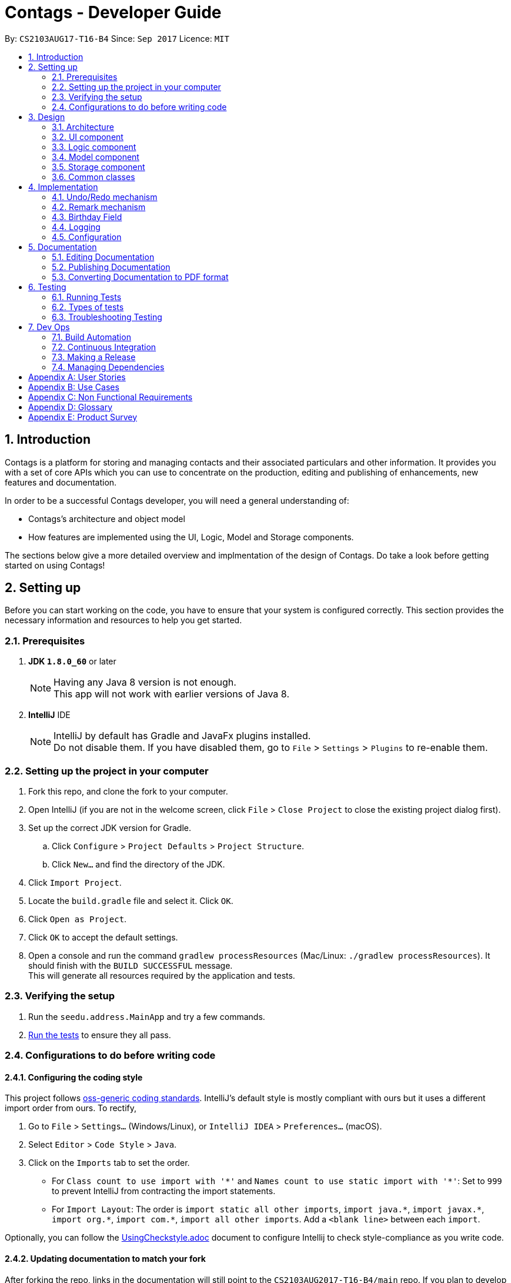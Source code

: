 = Contags - Developer Guide
:toc:
:toc-title:
:toc-placement: preamble
:sectnums:
:imagesDir: images
:stylesDir: stylesheets
ifdef::env-github[]
:tip-caption: :bulb:
:note-caption: :information_source:
endif::[]
ifdef::env-github,env-browser[:outfilesuffix: .adoc]
:repoURL: https://github.com/CS2103AUG2017-T16-B4/main

By: `CS2103AUG17-T16-B4`      Since: `Sep 2017`      Licence: `MIT`

== Introduction

Contags is a platform for storing and managing contacts and their associated particulars and other information. It provides you with a set of core APIs which you can use to concentrate on the production, editing and publishing of enhancements, new features and documentation.

In order to be a successful Contags developer, you will need a general
understanding of: +

• Contags's architecture and object model +

• How features are implemented using the UI, Logic, Model and Storage components.

The sections below give a more detailed overview and implmentation of the design of Contags. Do take a look before getting started on using Contags! +

== Setting up

Before you can start working on the code, you have to ensure that your system is configured correctly. This section provides the necessary information and resources to help you get started.

=== Prerequisites

. *JDK `1.8.0_60`* or later
+
[NOTE]
Having any Java 8 version is not enough. +
This app will not work with earlier versions of Java 8.
+

. *IntelliJ* IDE
+
[NOTE]
IntelliJ by default has Gradle and JavaFx plugins installed. +
Do not disable them. If you have disabled them, go to `File` > `Settings` > `Plugins` to re-enable them.


=== Setting up the project in your computer

. Fork this repo, and clone the fork to your computer.
. Open IntelliJ (if you are not in the welcome screen, click `File` > `Close Project` to close the existing project dialog first).
. Set up the correct JDK version for Gradle.
.. Click `Configure` > `Project Defaults` > `Project Structure`.
.. Click `New...` and find the directory of the JDK.
. Click `Import Project`.
. Locate the `build.gradle` file and select it. Click `OK`.
. Click `Open as Project`.
. Click `OK` to accept the default settings.
. Open a console and run the command `gradlew processResources` (Mac/Linux: `./gradlew processResources`). It should finish with the `BUILD SUCCESSFUL` message. +
This will generate all resources required by the application and tests.

=== Verifying the setup

. Run the `seedu.address.MainApp` and try a few commands.
. link:#testing[Run the tests] to ensure they all pass.

=== Configurations to do before writing code

==== Configuring the coding style

This project follows https://github.com/oss-generic/process/blob/master/docs/CodingStandards.md[oss-generic coding standards]. IntelliJ's default style is mostly compliant with ours but it uses a different import order from ours. To rectify,

. Go to `File` > `Settings...` (Windows/Linux), or `IntelliJ IDEA` > `Preferences...` (macOS).
. Select `Editor` > `Code Style` > `Java`.
. Click on the `Imports` tab to set the order.

* For `Class count to use import with '\*'` and `Names count to use static import with '*'`: Set to `999` to prevent IntelliJ from contracting the import statements.
* For `Import Layout`: The order is `import static all other imports`, `import java.\*`, `import javax.*`, `import org.\*`, `import com.*`, `import all other imports`. Add a `<blank line>` between each `import`.

Optionally, you can follow the <<UsingCheckstyle#, UsingCheckstyle.adoc>> document to configure Intellij to check style-compliance as you write code.

==== Updating documentation to match your fork

After forking the repo, links in the documentation will still point to the `CS2103AUG2017-T16-B4/main` repo. If you plan to develop this as a separate product (i.e. instead of contributing to `CS2103AUG2017-T16-B4/main`) , you should replace the URL in the variable `repoURL` in `DeveloperGuide.adoc` and `UserGuide.adoc` with the URL of your fork.

==== Setting up CI

Set up Travis to perform Continuous Integration (CI) for your fork. See <<UsingTravis#, UsingTravis.adoc>> to learn how to set it up.

Optionally, you can set up AppVeyor as a second CI (see <<UsingAppVeyor#, UsingAppVeyor.adoc>>).

[NOTE]
Having both Travis and AppVeyor ensures your App works on both Unix-based platforms and Windows-based platforms (Travis is Unix-based and AppVeyor is Windows-based)

==== Getting started with coding

When you are ready to start coding, get some sense of the overall design by reading the link:#architecture[Architecture] section.

== Design

=== Architecture

image::Architecture.png[width="600"]
_Figure 2.1.1 : Architecture Diagram_

The *_Architecture Diagram (Figure 2.1.1)_* given above explains the high-level design of the App. Given below is a quick overview of each component.

[TIP]
You can find the `.pptx` files used to create diagrams in this document in the link:{repoURL}/docs/diagrams/[diagrams] folder. +
To update a diagram: +
1. Modify the diagram in the `.pptx` file as desired +
2. Select the objects of the diagram, +
3. Choose `Save as picture`.

`Main` has only one class called link:{repoURL}/src/main/java/seedu/address/MainApp.java[`MainApp`]. It is responsible for,

* At app launch: Initializing the components in the correct sequence, and conneecting them with each other.
* At shut down: Shutting down the components and invoking cleanup method where necessary.

link:#common-classes[*`Commons`*] represents a collection of classes used by multiple components. Two of these classes play important roles at the architecture level, namely:

* `EventsCenter` :  Used by components to communicate with other components using events (class written using https://github.com/google/guava/wiki/EventBusExplained[Google's Event Bus library]). (i.e. a form of _Event Driven_ design)
* `LogsCenter` : Used by many classes to write log messages to the App's log file.

The rest of the App consists of four components.

* link:#ui-component[*`UI`*] : Acts as the interaction link between the user and application.
* link:#logic-component[*`Logic`*] : Executes Commands.
* link:#model-component[*`Model`*] : Holds the data of the App in-memory.
* link:#storage-component[*`Storage`*] : Reads data from, and writes data to, the hard disk.

Each of the four components

* Defines its _API_ in an `interface` with the same name as the Component.
* Exposes its functionality using a `{Component Name}Manager` class.

For example, the `Logic` component (see the _class diagram (Figure 2.1.2)_ given below) defines it's API in the `Logic.java` interface and exposes its functionality using the `LogicManager.java` class.

image::LogicClassDiagram.png[width="800"]
_Figure 2.1.2 : Class Diagram of the Logic Component_

[discrete]
==== Events-Driven nature of the design

The _Sequence Diagram (Figure 2.1.3a)_ below shows how the components interact for the scenario where the user issues the command `delete 1`.

image::SDforDeletePerson.png[width="800"]
_Figure 2.1.3a : Component interactions for `delete 1` command (part 1)_

[NOTE]
Note how the `Model` simply raises a `ContagsChangedEvent` when the Contags data are changed, instead of asking the `Storage` to save the updates to the hard disk.

The _Sequence Diagram (Figure 2.1.3b)_ below shows how the `EventsCenter` reacts to that event, which eventually results in the updates being saved to the hard disk and the status bar of the UI being updated to reflect the 'Last Updated' time.

image::SDforDeletePersonEventHandling.png[width="800"]
_Figure 2.1.3b : Component interactions for `delete 1` command (part 2)_

[NOTE]
Note how the event is propagated through the `EventsCenter` to the `Storage` and `UI` without `Model` having to be coupled to either of them. This is an example of how this Event Driven approach helps us to reduce direct coupling between components.

You can look at the sections below for more details of each component.

=== UI component

image::UiClassDiagram.png[width="800"]
_Figure 2.2.1 : Structure of the UI Component_

*API* : link:{repoURL}/src/main/java/seedu/address/ui/Ui.java[`Ui.java`]

The UI consists of a `MainWindow` that is made up of parts e.g.`CommandBox`, `ResultDisplay`, `PersonListPanel`, `StatusBarFooter`, `BrowserPanel` etc. All these, including the `MainWindow`, inherit from the abstract `UiPart` class.

The `UI` component uses JavaFx UI framework. The layout of these UI parts are defined in matching `.fxml` files that are in the `src/main/resources/view` folder. +

For example, the layout of the link:{repoURL}/src/main/java/seedu/address/ui/MainWindow.java[`MainWindow`] is specified in link:{repoURL}/src/main/resources/view/MainWindow.fxml[`MainWindow.fxml`].

The `UI` component can do the following:

* Execute user commands using the `Logic` component.
* Bind itself to some data in the `Model` so that the UI can auto-update when data in the `Model` change.
* Respond to events raised from various parts of Contags and updates the UI accordingly.

=== Logic component

image::LogicClassDiagram.png[width="800"]
_Figure 2.3.1 : Structure of the Logic Component_

image::LogicCommandClassDiagram.png[width="800"]
_Figure 2.3.2 : Structure of Commands in the Logic Component. This diagram shows finer details concerning `XYZCommand` and `Command` in Figure 2.3.1_

*API* :
link:{repoURL}/src/main/java/seedu/address/logic/Logic.java[`Logic.java`]

.  `Logic` uses the `ContagsParser` class to parse the user command.
.  This results in a `Command` object which is executed by the `LogicManager`.
.  The command execution can affect the `Model` (e.g. adding a person) and/or raise events.
.  The result of the command execution is encapsulated as a `CommandResult` object which is passed back to the `Ui`.

Given below is the Sequence Diagram for interactions within the `Logic` component for the `execute("delete 1")` API call.

image::DeletePersonSdForLogic.png[width="800"]
_Figure 2.3.1 : Interactions Inside the Logic Component for the `delete 1` Command_

=== Model component

image::ModelClassDiagram.png[width="800"]
_Figure 2.4.1 : Structure of the Model Component_

*API* : link:{repoURL}/src/main/java/seedu/address/model/Model.java[`Model.java`]

The `Model`,

* stores a `UserPref` object that represents the user's preferences.
* stores the Address Book data.
* exposes an unmodifiable `ObservableList<ReadOnlyPerson>` that can be 'observed' e.g. the UI can be bound to this list so that the UI automatically updates when the data in the list change.
* does not depend on any of the other three components.

=== Storage component

image::StorageClassDiagram.png[width="800"]
_Figure 2.5.1 : Structure of the Storage Component_

*API* : link:{repoURL}/src/main/java/seedu/address/storage/Storage.java[`Storage.java`]

The `Storage` component,

* can save `UserPref` objects in json format and read it back.
* can save the Address Book data in xml format and read it back.

=== Common classes

Classes used by multiple components are in the `seedu.Contags.commons` package.

== Implementation

This section describes some noteworthy details on how certain features are implemented.

// tag::undoredo[]
=== Undo/Redo mechanism

The undo/redo mechanism is facilitated by an `UndoRedoStack`, which resides inside `LogicManager`. It supports undoing and redoing of commands that modifies the state of the address book (e.g. `add`, `edit`). Such commands will inherit from `UndoableCommand`.

`UndoRedoStack` only deals with `UndoableCommands`. Commands that cannot be undone will inherit from `Command` instead. The following diagram shows the inheritance diagram for commands:

image::LogicCommandClassDiagram.png[width="800"]

As you can see from the diagram, `UndoableCommand` adds an extra layer between the abstract `Command` class and concrete commands that can be undone, such as the `DeleteCommand`. Note that extra tasks need to be done when executing a command in an _undoable_ way, such as saving the state of the address book before execution. `UndoableCommand` contains the high-level algorithm for those extra tasks while the child classes implements the details of how to execute the specific command. Note that this technique of putting the high-level algorithm in the parent class and lower-level steps of the algorithm in child classes is also known as the https://www.tutorialspoint.com/design_pattern/template_pattern.htm[template pattern].

Commands that are not undoable are implemented this way:
[source,java]
----
public class ListCommand extends Command {
    @Override
    public CommandResult execute() {
        // ... list logic ...
    }
}
----

With the extra layer, the commands that are undoable are implemented this way:
[source,java]
----
public abstract class UndoableCommand extends Command {
    @Override
    public CommandResult execute() {
        // ... undo logic ...

        executeUndoableCommand();
    }
}

public class DeleteCommand extends UndoableCommand {
    @Override
    public CommandResult executeUndoableCommand() {
        // ... delete logic ...
    }
}
----

Suppose that the user has just launched the application. The `UndoRedoStack` will be empty at the beginning.

The user executes a new `UndoableCommand`, `delete 5`, to delete the 5th person in the address book. The current state of the address book is saved before the `delete 5` command is executed. The `delete 5` command will then be pushed onto the `undoStack` (the current state is saved together with the command).

image::UndoRedoStartingStackDiagram.png[width="800"]

As the user continues to use the program, more commands are added into the `undoStack`. For example, the user may execute `add n/David ...` to add a new person.

image::UndoRedoNewCommand1StackDiagram.png[width="800"]

[NOTE]
If a command fails its execution, it will not be pushed to the `UndoRedoStack` at all.

The user now decides that adding the person was a mistake, and decides to undo that action using `undo`.

We will pop the most recent command out of the `undoStack` and push it back to the `redoStack`. We will restore the address book to the state before the `add` command executed.

image::UndoRedoExecuteUndoStackDiagram.png[width="800"]

[NOTE]
If the `undoStack` is empty, there are no other commands left to be undone and an `Exception` will be thrown when popping the `undoStack`.

The following sequence diagram shows how the undo operation works:

image::UndoRedoSequenceDiagram.png[width="800"]

The redo does the exact opposite (pops from `redoStack`, push to `undoStack`, and restores the address book to the state after the command is executed).

[NOTE]
If the `redoStack` is empty, there are no other commands left to be redone and an `Exception` will be thrown when popping the `redoStack`.

The user now decides to execute a new command, `clear`. As before, `clear` will be pushed into the `undoStack`. This time the `redoStack` is no longer empty. It will be purged as it no longer make sense to redo the `add n/David` command (this is the behavior that most modern desktop applications follow).

image::UndoRedoNewCommand2StackDiagram.png[width="800"]

Commands that cannot be undone are not added into the `undoStack`. For example, `list`, which inherits from `Command` rather than `UndoableCommand`, will not be added after execution:

image::UndoRedoNewCommand3StackDiagram.png[width="800"]

The following activity diagram summarizes what happens inside the `UndoRedoStack` when a user executes a new command:

image::UndoRedoActivityDiagram.png[width="200"]

==== Design Considerations

**Aspect:** Implementation of `UndoableCommand` +
**Alternative 1 (current choice):** Add a new abstract method `executeUndoableCommand()` +
**Pros:** We will not lose any undone/redone functionality as it is now part of the default behaviour. Classes that deal with `Command` do not have to know that `executeUndoableCommand()` exist. +
**Cons:** Hard for new developers to understand the template pattern. +
**Alternative 2:** Just override `execute()` +
**Pros:** Does not involve the template pattern, easier for new developers to understand. +
**Cons:** Classes that inherit from `UndoableCommand` must remember to call `super.execute()`, or lose the ability to undo/redo.

---

**Aspect:** How undo & redo executes +
**Alternative 1 (current choice):** Saves the entire address book. +
**Pros:** Easy to implement. +
**Cons:** May have performance issues in terms of memory usage. +
**Alternative 2:** Individual command knows how to undo/redo by itself. +
**Pros:** Will use less memory (e.g. for `delete`, just save the person being deleted). +
**Cons:** We must ensure that the implementation of each individual command are correct.

---

**Aspect:** Type of commands that can be undone/redone +
**Alternative 1 (current choice):** Only include commands that modifies the address book (`add`, `clear`, `edit`). +
**Pros:** We only revert changes that are hard to change back (the view can easily be re-modified as no data are lost). +
**Cons:** User might think that undo also applies when the list is modified (undoing filtering for example), only to realize that it does not do that, after executing `undo`. +
**Alternative 2:** Include all commands. +
**Pros:** Might be more intuitive for the user. +
**Cons:** User have no way of skipping such commands if he or she just want to reset the state of the address book and not the view. +

---

**Aspect:** Data structure to support the undo/redo commands +
**Alternative 1 (current choice):** Use separate stack for undo and redo +
**Pros:** Easy to understand for new Computer Science student undergraduates to understand, who are likely to be the new incoming developers of our project. +
**Cons:** Logic is duplicated twice. For example, when a new command is executed, we must remember to update both `HistoryManager` and `UndoRedoStack`. +
**Alternative 2:** Use `HistoryManager` for undo/redo +
**Pros:** We do not need to maintain a separate stack, and just reuse what is already in the codebase. +
**Cons:** Requires dealing with commands that have already been undone: We must remember to skip these commands. Violates Single Responsibility Principle and Separation of Concerns as `HistoryManager` now needs to do two different things. +
// end::undoredo[]

=== Remark mechanism

`Remark` functions as an additional Optional field for a `Person`. It exists separately from tags, and does not interfere with its function.

During initialising of a new `Person`, the `Remark` field is not able to be filled, and it generates an empty `Remark` instead. Both the `add` and `edit` commands are unable to modify the `Remark` field of any given `Person`.

The following sequence diagram shows the execution of the RemarkCommand.

image::RemarkCommandSequenceDiagram.png[width="800"]

[NOTE]
The `index` field of the `RemarkCommand` uses the indexing of the filtered list that is currently being shown, not the list of all persons.

The implementation of `RemarkCommand` is similar to that of the `EditCommand`. As such, the `updatePerson()` method found in the `ModelManager` is utilised.

Since `Remark` is an optional field, the value of `remarkText` may be null. In this case, the `Remark` field of the person at `index` will be cleared.

To create a difference between the updating and clearing of the `Remark` field, the `CommandResult` of `RemarkCommand` will differ based on the new contents of the `Remark`. This will also provide some additional clarity to users when using the command.

==== Design Considerations

**Aspect:** How `RemarkCommand` executes +
**Alternative 1 (current choice):** Follow logic of `edit` command, to generate a new person with an updated `Remark` field and write over the existing `Person` +
**Pros:** Follows an existing style, making it easier to implement and troubleshoot. +
**Cons:** Seems unintuitive to create a new `Person` to edit a field that cannot be modified by the `edit` command. +
**Alternative 2:** Create a `setRemark()` method to modify the `Remark` field of the existing selected `Person` +
**Pros:** Would be very simple to implement. +
**Cons:** As the `RemarkCommand` requires the input of an `index`, we require to interface with the list of persons already existing in the Contags. These methods however, return lists of `ReadOnlyPerson`, which do not allow the inclusion of a `setReamrk()` method. This would require changes elsewhere in the project that would affect other aspects.

---

**Aspect:** Separation of `Remark` from `add` and `edit` commands +
**Alternative 1 (current choice):** Do not allow `add` and `edit` to add a `Remark` +
**Pros:** The desired outcome was to experience the development of an entirely new infrastructure for a new command, and to modify 2 existing commands would not have the same educational effect. +
**Cons:** Unintuitive to have a separate command simply for 1 field. +
**Alternative 2:** Allow `add` and `edit` to add a `Remark` +
**Pros:** Is more intuitive for the user, and is simpler to implement the logic of the command. +
**Cons:** Is not as challenging to implement and does not possess the same educational value.

---

**Aspect:** Source of `index` +
**Alternative 1 (current choice):** Use the current filtered list that is displayed +
**Pros:** It is intuitive to use the index that is currently being displayed in the ui. +
**Cons:** It does not allow any `Person` that is not currently in the filtered list to have their `Remark` edited. +
**Alternative 2:** Use the list of all persons +
**Pros** It allows all persons, even those not currently being shown, to have their `Remark` edited. +
**Cons** The user will find it difficult to know the `index` of the `Person` he would like to edit, particularly if it is not currently in the filtered list. It is not intuitive and difficult for the user to utilise.

=== Birthday Field

The person class consists of five compulsory attributes, `Name` `Phone` `Email` `Address` `Birthday` and optional `Remark` and `Tag`. The implementation of the birthday attribute is similar to that of the other compulsory attributes. It is a compulsory field and cannot be left blank. The constructor takes in the birthday value in a String format and a new instance of the birthday field is initialised.

The birthday value is validated before being accepted as a parameter in the constructor for the person class. A valid birthday value has to be in the form `DD/MM/YYYY` or `DD/MM/YY`. Only digits and forward slashes are permitted. The birthday value is also checked to ensure that the date actually exists. The different number of days in the month February in leap years are accounted for and the different days in various months are also taken into account. This check minimises the chances of the user making a typo in entering the birthday and also ensures that the user does not accidentally input a wrong field in place of the birthday field (i.e. input an address in the birthday field).

==== Design Considerations

**Aspect:** Implementation of birthday field +
**Alternative 1 (current choice):** Add a new birthday field to all files containing the other fields (name, phone, address, email). +
**Pros:** We will not lose any other functionality as it is now just an additional part of the default behaviour. Existing classes and commands do not have to know that the birthday field exists, barring Add and Edit command. It is also easy for new developers to understand. +
**Cons:** Design is not modular and has high dependency. +
**Alternative 2:** Create a new class completely for optional fields such as birthday field +
**Pros:** Does not involve the existing template pattern, easier for new developers to understand. +
**Cons:** Methods of the birthday field that are inherited from the other fields must remember to call the super methods, or lose the ability to perform like the other fields.

---

**Aspect:** Whether it should be an optional field (can be left blank) +
**Alternative 1 (current choice):** Birthday field currently cannot be an empty field. +
**Pros:** Easy to implement and easy for new developers to understand the implementation and work on it. +
**Cons:** Not very user-friendly as not all users would want to add birthdays for all their contacts. +
**Alternative 2:** Make the birthday field optional. +
**Pros:** More user-friendly. +
**Cons: Implementation is sligtly more tedious and new developers might need more time to understand the implementation. **

=== Logging

We are using `java.util.logging` package for logging. The `LogsCenter` class is used to manage the logging levels and logging destinations.

* The logging level can be controlled using the `logLevel` setting in the configuration file (See link:#configuration[Configuration])
* The `Logger` for a class can be obtained using `LogsCenter.getLogger(Class)` which will log messages according to the specified logging level
* Currently log messages are output through: `Console` and to a `.log` file.

*Logging Levels*

* `SEVERE` : Critical problem detected which may possibly cause the termination of the application
* `WARNING` : Can continue, but with caution
* `INFO` : Information showing the noteworthy actions by the App
* `FINE` : Details that is not usually noteworthy but may be useful in debugging e.g. print the actual list instead of just its size

=== Configuration

Certain properties of the application can be controlled (e.g App name, logging level) through the configuration file (default: `config.json`).

== Documentation

We use asciidoc for writing documentation.

[NOTE]
We chose asciidoc over Markdown because asciidoc, although a bit more complex than Markdown, provides more flexibility in formatting.

=== Editing Documentation

See <<UsingGradle#rendering-asciidoc-files, UsingGradle.adoc>> to learn how to render `.adoc` files locally to preview the end result of your edits.
Alternatively, you can download the AsciiDoc plugin for IntelliJ, which allows you to preview the changes you have made to your `.adoc` files in real-time.

=== Publishing Documentation

See <<UsingTravis#deploying-github-pages, UsingTravis.adoc>> to learn how to deploy GitHub Pages using Travis.

=== Converting Documentation to PDF format

We use https://www.google.com/chrome/browser/desktop/[Google Chrome] for converting documentation to PDF format, as Chrome's PDF engine preserves hyperlinks used in webpages.

Here are the steps to convert the project documentation files to PDF format.

.  Follow the instructions in <<UsingGradle#rendering-asciidoc-files, UsingGradle.adoc>> to convert the AsciiDoc files in the `docs/` directory to HTML format.
.  Go to your generated HTML files in the `build/docs` folder, right click on them and select `Open with` -> `Google Chrome`.
.  Within Chrome, click on the `Print` option in Chrome's menu.
.  Set the destination to `Save as PDF`, then click `Save` to save a copy of the file in PDF format. For best results, use the settings indicated in the screenshot below.

image::chrome_save_as_pdf.png[width="300"]
_Figure 5.6.1 : Saving documentation as PDF files in Chrome_

== Testing

=== Running Tests

There are three ways to run tests.

[TIP]
The most reliable way to run tests is the 3rd one. The first two methods might fail some GUI tests due to platform/resolution-specific idiosyncrasies.

*Method 1: Using IntelliJ JUnit test runner*

* To run all tests, right-click on the `src/test/java` folder and choose `Run 'All Tests'`
* To run a subset of tests, you can right-click on a test package, test class, or a test and choose `Run 'ABC'`

*Method 2: Using Gradle*

* Open a console and run the command `gradlew clean allTests` (Mac/Linux: `./gradlew clean allTests`)

[NOTE]
See <<UsingGradle#, UsingGradle.adoc>> for more info on how to run tests using Gradle.

*Method 3: Using Gradle (headless)*

Thanks to the https://github.com/TestFX/TestFX[TestFX] library we use, our GUI tests can be run in the _headless_ mode. In the headless mode, GUI tests do not show up on the screen. That means the developer can do other things on the Computer while the tests are running.

To run tests in headless mode, open a console and run the command `gradlew clean headless allTests` (Mac/Linux: `./gradlew clean headless allTests`)

=== Types of tests

We have two types of tests:

.  *GUI Tests* - These are tests involving the GUI. They include,
.. _System Tests_ that test the entire App by simulating user actions on the GUI. These are in the `systemtests` package.
.. _Unit tests_ that test the individual components. These are in `seedu.address.ui` package.
.  *Non-GUI Tests* - These are tests not involving the GUI. They include,
..  _Unit tests_ targeting the lowest level methods/classes. +
e.g. `seedu.address.commons.StringUtilTest`
..  _Integration tests_ that are checking the integration of multiple code units (those code units are assumed to be working). +
e.g. `seedu.address.storage.StorageManagerTest`
..  Hybrids of unit and integration tests. These test are checking multiple code units as well as how the are connected together. +
e.g. `seedu.address.logic.LogicManagerTest`


=== Troubleshooting Testing
**Problem: `HelpWindowTest` fails with a `NullPointerException`.**

* Reason: One of its dependencies, `UserGuide.html` in `src/main/resources/docs` is missing.
* Solution: Execute Gradle task `processResources`.

== Dev Ops

=== Build Automation

See <<UsingGradle#, UsingGradle.adoc>> to learn how to use Gradle for build automation.

=== Continuous Integration

We use https://travis-ci.org/[Travis CI] to perform _Continuous Integration_ on our project. See <<UsingTravis#, UsingTravis.adoc>> for more details.

=== Making a Release

Here are the steps to create a new release.

.  Update the version number in link:{repoURL}/src/main/java/seedu/address/MainApp.java[`MainApp.java`].
.  Generate a JAR file <<UsingGradle#creating-the-jar-file, using Gradle>>.
.  Tag the repo with the version number. e.g. `v0.1`
.  https://help.github.com/articles/creating-releases/[Create a new release using GitHub] and upload the JAR file you created.

=== Managing Dependencies

A project often depends on third-party libraries. Contags depends on the http://wiki.fasterxml.com/JacksonHome[Jackson library] for XML parsing.

Managing these _dependencies_ can be automated using Gradle. For example, Gradle can download the dependencies automatically, which is better than these alternatives:

* Include those libraries in the repo (this bloats the repo size). +
* Require developers to download those libraries manually (this creates extra work for developers).

[appendix]
== User Stories

The user stories here depict the various types of features and considerations that you, as a developer, may have for the users of Contags. These user stories serve as a guide towards the features that you should create for users. +

Priorities: +
            `* * \*` - High (must have), +
            `* \*` - Medium (nice to have), +
            `*` - Low (Not very important to have)

[width="59%",cols="22%,<23%,<25%,<30%",options="header",]
|=======================================================================
|Priority |As a ... |I want to ... |So that I can...
|`* * *` |new user |see usage instructions through a help window or command|refer to instructions on how to use Contags

|`* * *` |user |add a new person |to store information in Contags

|`* * *` |user |delete a person |remove entries that I no longer need

|`* * *` |user |find a person by name |get details of that person quickly

|`* * *` |user |find all my contacts that have the same tag |search for groups of people easily

|`* * *` |user |search all my contacts by any keyword, name, email address, or address |search for people by other means than names

|`* * *` |user |find a person with an incomplete name |to find a person even if I cannot remember or spell the person's name correctly

|`* * *` |user |see all tags for a contact |to organise contacts easily

|`* * *` |user |edit all details for my contacts |to keep details of my contacts up to date without having to recreate the contact

|`* * *` |user |create a new contact with a name that already exists in Contags |have multiple contacts with the same name if I know people with the same name

|`* *` |user |hide link:#private-contact-detail[private contact details] by default |minimize chance of someone else seeing them by accident

|`* *` |user |add contacts with missing fields |include a contact even if I do not know some of the information fields

|`* *` |user |attribute multiple phone numbers to a contact |have a contact's mobile and home numbers in the same contact

|`* *` |user |delete certain fields for my contacts |

|`* *` |user |know if any of my contact information clashes with another one |organise contacts easily

|`* *` |user |delete all tags for a contact |

|`* *` |user |undo previous commands |revert mistakes made

|`* *` |user |add tags to a contact while editing without removing them all |simplify the editing of tags

|`* *` |user |attribute multiple addresses to a contact |have a contact's work and home addresses in the same contact

|`* *` |user |sort the list of contacts in alphabetical order |organise the list

|`* *` |user |sort the list of contacts in the list based on phone number |organise the list

|`* *` |user |email a contact by clicking on their email field |simplify the emailing process

|`*` |user with many persons in Contags |sort persons by name |locate a person easily

|`*` |user |see which contacts have recently been changed or updated |locate changes easily

|`*` |user |attribute multiple email addresses to a contact |

|`*` |user |add nicknames to a contact |to identify contacts easily

|`*` |user |view the last 10 commands I typed |track my usage of Contags

|`*` |user |add a priority number to each contact |

|`*` |user |list contacts in priority order |have faster access to the contacts that are most important

|`*` |forgetful user |be reminded of meetings and important events |

|`*` |forgetful user |link appointments with specific contacts |
|=======================================================================

{More to be added}

[appendix]
== Use Cases

The use cases here are for you (and other developers) to understand the flow in which a user may follow in using a particular feature implemented in Contags. +

(For all use cases below, the *System* is the `Contags` and the *Actor* is the `user`, unless specified otherwise)

[discrete]
=== Use case: Delete person

*MSS*


1.  User requests to list persons.
2.  Contags displays a list of persons.
3.  User requests to delete a specific person in the list.
4.  Contags deletes the person.
+
Use case ends.

*Extensions*

[none]
* 2a. The list is empty.
+
Use case ends.

* 3a. The given index is invalid.
+
[none]
** 3a1. Contags shows an error message.
+
Use case resumes at step 2.

[discrete]

=== Use case: Delete certain fields

*MSS*

1. User requests list of persons with particular name.
2. Contags displays a list of persons.
3. User requests to select specific contact.
4. Contags selects contact.
5. User requests to delete particular field(s).
6. Contags clears the listed field(s).
+
Use case ends.

[discrete]
=== Use case: Add person

*MSS*

1.  User requests to add persons in the specified format.
2.  Contags adds person in the specified format to the list.
3.  Contags acknowledges that the person has been added to the list.
+
Use case ends.

*Extensions*

[none]
* 2a. The list is empty.
+
Use case ends.

* 3a. The given index is invalid.
+
[none]

** 3a1. Contags displays an error message.
+
Use case resumes at step 2.

* 5a. The given field is blank.
+
[none]

** 5a1. Contags displays an error message.
+
Use case ends.

[discrete]
=== Use case: Creating contact with same name

*Preconditions* +
1. Contags contains existing contact with the name to be duplicated.

*Guarantees* +
1. User will be warned of the existing contact with the same name.

*MSS*

1. User adds contact with the duplicated name.
2. Contags displays list of existing contacts of same name.
3. Contags asks if user wants to continue, update existing contact, or end use case.
4. User requests to continue.
5. Contags creates new contact.

* 1a. User does not follow the specified format required for input.
* 1b. Person with same name is already in the list
Error: Contags informs user that input is invalid.

[discrete]
=== Use case: List Contact

*MSS*

1.  User requests to list persons
2.  Contags displays a list of persons
+
Use case ends.

*Extensions*

[none]
* 2a. The list is empty.
+
Use case ends.

[discrete]
=== Use case: Sort list of contacts

*MSS*

1. User requests to sort list of contacts based on Name, Phone, Email or Address.
2. Contags sorts the list of contacts and displays the list based on user selection.
+
Use case ends.

*Extensions*

[none]
* 2a. The list is empty.
+
Use case ends.

[discrete]
=== Use case: Edit Contact

*MSS*

1.  User requests to edit person (index) and specific particular
2.  Contags edits the contact particular and displays latest change
+
Use case ends.

*Extensions*

[none]

* 3a. User requests to update existing contact.
* 3b. User selects from existing contact(s).
* 3c. Contags updates selected contact.
+
Use case ends.
+
** 3b1. The given index is invalid.
+
*** 3b11. Contags displays an error message.
+
Use case resumes at step 3b.

[discrete]
=== Use case: Clear

*Preconditions*
1. Contags is not empty.

*MSS*

1. User requests to clear list.
2. Contags clears list.
+
Use case ends.

[discrete]
=== Use case: Exit

*MSS*

1. User requests to exit the program.
2. Contags closes the program.
+
Use case ends.

[discrete]
=== Use case: Remove Tag from all Contacts

*MSS*

 1.  User requests to removeTag from all contacts, and includes tag label name.
 2.  Contags searches through all contacts that have been tagged with the same tag, removes the tags from all these contacts and displays latest change
 +
 Use case ends.

*Extensions*

[none]
* 1a. Tag cannot be found
+
Contags informs user that the tag does not exist

[discrete]
=== Use case: History

*MSS*

1. User requests history of commands issued.
2. Contags shows list of commands in reverse chronological order.
+
Use case ends.
* 1a. Person Index is invalid.
+
** 1a1. Contags informs user that Person Index is invalid.

* 1b. User requests to edit information in an invalid format
+
** 1b1. Contags informs user that the format is invalid, providing the correct format.

[discrete]
=== Use case: Find Contact

*MSS*

1.  User requests to find person by entering part of contact name.
2.  Contags finds contact with keyword included in name, and displays latest change.
+
Use case ends.

*Extensions*

[none]
* 1a. Contact cannot be found.
+
** 1a1. Contags informs user that contact cannot be found

[discrete]
=== Use case: Select Contact

*MSS*

1.  User requests to see entire list of contacts
2.  Based on list, user selects contact by providing contact index.
3.  Contags selects contact with index given.

+ Use case ends.

*Extensions*

[none]
* 2a. The list is empty.
+
Use case ends.

* 1a. No contacts in list.
+
** 1a1. Contags informs user that there are currently no contacts in the list.

* 2a. User inputs invalid contact index.
+
** 2a1. Contags informs user that the input is not a valid contact index.

[discrete]
 === Use case: Remove Tag from all Contacts

*MSS*

1.  User requests to removeTag from all contacts, and includes tag label name.
2.  Contags searches through all contacts that have been tagged with the same tag, removes the tags from all these contacts and displays latest change
+
Use case ends.

*Extensions*

[none]
* 1a. Tag cannot be found
+
** 1b. Contags informs user that the tag does not exist

[appendix]
== Non Functional Requirements

.  Should work on any link:#mainstream-os[mainstream OS] as long as it has Java `1.8.0_60` or higher installed.
.  Should be able to hold up to 1000 persons without a noticeable sluggishness in performance for typical usage.
.  A user with above average typing speed for regular English text (i.e. not code, not system admin commands) should be able to accomplish most of the tasks faster using commands than using the mouse.
.  Data stored in Contags should not be corrupted in event of unexpected error leading to application crashing unexpectedly.
.  System should be usable by users who are new to entering commands via Command Line Interface (CLI).
.  Should work even after multiple entries of invalid commands.
.  Source code should be open source to allow other developers to improve the application.
.  Should be a free application for all.
.  App should be updated regularly for bug fixes or implementing new features.

{More to be added}

[appendix]
== Glossary

[[acsiidoc]]
acsiidoc

....
Asciidoc is a human-readable document format which uses plain-text mark-up conventions. It is a markup language, which is a system for annotating a document in a way that is syntactically distinguishable from text.
....

[[api]]
API

....
Application Programming Interface.
....

[[ci]]
CI

....
Continuous Integration, CI, is an extreme application of build automation in which integration, building and testing happens automatically after each code change.
....

[[clean-up]]
Clean up

....
Releases the references to objects.
....

[[event]]
Event

....
Event is a significant change in state.
....

[[event-driven-design]]
Event-driven design

....
Promotes the production, detection, consumption of and reaction to events.
....

[[gui]]
GUI

....
Graphical User Interface, GUI, allows users to interact with the software using graphical and visual icons instead of text.
....

[[high-level-design]]
High-level design

....
High-level design is the overall system design, including the database design and system architecture.
....

[[ide]]
IDE

....
Integrated Development Environment, IDE, is a software application that provides comprehensive facilities to computer programmers for software development.
....

[[index]]
Index

....
The specific numbering of contacts in the list. For example, index 1 refers to the first person in the list.
....

[[jar]]
JAR

....
Java ARchive, JAR, is a package file format typically used to aggregate many Java class files and associated metadata and resources (text, images, etc.) into one file for distribution.
....

[[jdk]]
JDK

....
Java Development Kit.
....

[[mainstream-os]]
Mainstream OS

....
Windows, Linux, Unix, OS-X
....

[[mss]]
MSS

....
Main Success Scenario, MSS, describes the most basic and straightforward implementation of a use case, disregarding the possibility of errors.
....

[[oop]]
OOP

....
Object-orientated programming, OOP, is a programming language that is modelled based on objects and date as opposed to actions and logic.
....

[[pr]]
PR

....
Pull Request, PR, is made to submit commits to Github.
....

[[private-contact-detail]]
Private contact detail

....
A contact detail that is not meant to be shared with others
....

[[ui]]
UI

....
User-interface, UI, focuses on maximising usability and optimal user experience.
....

[[separation-of-concerns]]
Separation of Concerns

....
Separating a computer program into distinct sections such that each section addresses a single and unique concern.
....

[[single-responsibility-principle]]
Single Responsibility Principle

....
Every module/class has responsibility (encapsulated in a single class) over a single part of functionality only.
....

[[tag]]
Tag

....
A tag is a label that users can assign to their contacts to easily remember whether a contact is a family, friend, colleague, etc.
....

[[xml]]
XML

....
XML is a metalanguage which allows users to define their own customized markup languages, especially in order to display documents on the Internet.
....

[appendix]
== Product Survey

*Mac Contacts*

Author: Apple Inc.

Pros:

* Allows users to call, email and FaceTime contacts easily by clicking on the contact's respective field.
* Includes various useful features such as importing and exporting contacts and creating groups, adding notes and reminders, etc.

Cons:

* Has no command-line interface.
